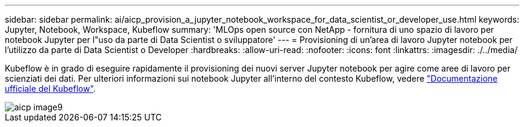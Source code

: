 ---
sidebar: sidebar 
permalink: ai/aicp_provision_a_jupyter_notebook_workspace_for_data_scientist_or_developer_use.html 
keywords: Jupyter, Notebook, Workspace, Kubeflow 
summary: 'MLOps open source con NetApp - fornitura di uno spazio di lavoro per notebook Jupyter per l"uso da parte di Data Scientist o sviluppatore' 
---
= Provisioning di un'area di lavoro Jupyter notebook per l'utilizzo da parte di Data Scientist o Developer
:hardbreaks:
:allow-uri-read: 
:nofooter: 
:icons: font
:linkattrs: 
:imagesdir: ./../media/


[role="lead"]
Kubeflow è in grado di eseguire rapidamente il provisioning dei nuovi server Jupyter notebook per agire come aree di lavoro per scienziati dei dati. Per ulteriori informazioni sui notebook Jupyter all'interno del contesto Kubeflow, vedere https://www.kubeflow.org/docs/components/notebooks/["Documentazione ufficiale del Kubeflow"^].

image::aicp_image9.png[aicp image9]
